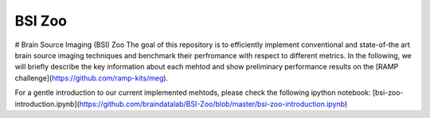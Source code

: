 BSI Zoo
=========================================

# Brain Source Imaging (BSI) Zoo
The goal of this repository is to efficiently implement conventional and state-of-the art brain source imaging techniques and benchmark their perfromance with respect to different metrics. In the following, we will briefly describe the key information about each mehtod and show preliminary performance results on the [RAMP challenge](https://github.com/ramp-kits/meg). 
 
For a gentle introduction to our current implemented mehtods, please check the following ipython notebook: [bsi-zoo-introduction.ipynb](https://github.com/braindatalab/BSI-Zoo/blob/master/bsi-zoo-introduction.ipynb)
